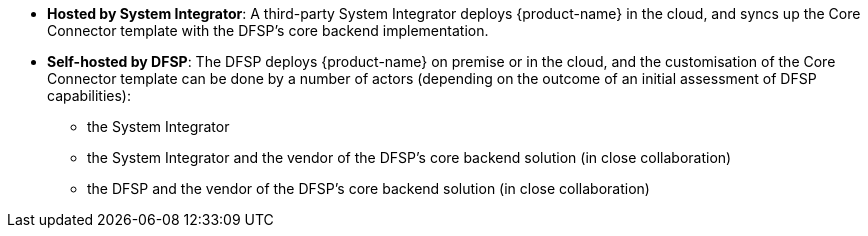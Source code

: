* **Hosted by System Integrator**: A third-party System Integrator deploys {product-name} in the cloud, and syncs up the Core Connector template with the DFSP's core backend implementation.
* **Self-hosted by DFSP**: The DFSP deploys {product-name} on premise or in the cloud, and the customisation of the Core Connector template can be done by a number of actors (depending on the outcome of an initial assessment of DFSP capabilities):
** the System Integrator
** the System Integrator and the vendor of the DFSP's core backend solution (in close collaboration)
** the DFSP and the vendor of the DFSP's core backend solution (in close collaboration)